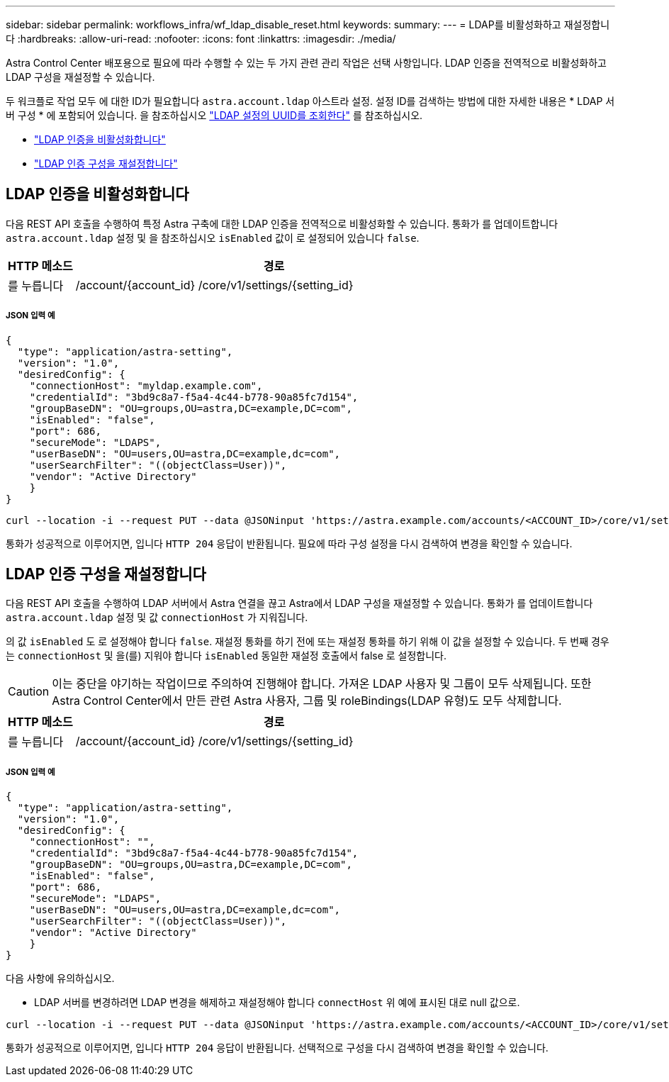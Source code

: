 ---
sidebar: sidebar 
permalink: workflows_infra/wf_ldap_disable_reset.html 
keywords:  
summary:  
---
= LDAP를 비활성화하고 재설정합니다
:hardbreaks:
:allow-uri-read: 
:nofooter: 
:icons: font
:linkattrs: 
:imagesdir: ./media/


[role="lead"]
Astra Control Center 배포용으로 필요에 따라 수행할 수 있는 두 가지 관련 관리 작업은 선택 사항입니다. LDAP 인증을 전역적으로 비활성화하고 LDAP 구성을 재설정할 수 있습니다.

두 워크플로 작업 모두 에 대한 ID가 필요합니다 `astra.account.ldap` 아스트라 설정. 설정 ID를 검색하는 방법에 대한 자세한 내용은 * LDAP 서버 구성 * 에 포함되어 있습니다. 을 참조하십시오 link:../workflows_infra/wf_ldap_configure_server.html#3-retrieve-the-uuid-of-the-ldap-setting["LDAP 설정의 UUID를 조회한다"] 를 참조하십시오.

* link:../workflows_infra/wf_ldap_disable_reset.html#disable-ldap-authentication["LDAP 인증을 비활성화합니다"]
* link:../workflows_infra/wf_ldap_disable_reset.html#reset-the-ldap-authentication-configuration["LDAP 인증 구성을 재설정합니다"]




== LDAP 인증을 비활성화합니다

다음 REST API 호출을 수행하여 특정 Astra 구축에 대한 LDAP 인증을 전역적으로 비활성화할 수 있습니다. 통화가 를 업데이트합니다 `astra.account.ldap` 설정 및 을 참조하십시오 `isEnabled` 값이 로 설정되어 있습니다 `false`.

[cols="1,6"]
|===
| HTTP 메소드 | 경로 


| 를 누릅니다 | /account/{account_id} /core/v1/settings/{setting_id} 
|===


===== JSON 입력 예

[source, json]
----
{
  "type": "application/astra-setting",
  "version": "1.0",
  "desiredConfig": {
    "connectionHost": "myldap.example.com",
    "credentialId": "3bd9c8a7-f5a4-4c44-b778-90a85fc7d154",
    "groupBaseDN": "OU=groups,OU=astra,DC=example,DC=com",
    "isEnabled": "false",
    "port": 686,
    "secureMode": "LDAPS",
    "userBaseDN": "OU=users,OU=astra,DC=example,dc=com",
    "userSearchFilter": "((objectClass=User))",
    "vendor": "Active Directory"
    }
}
----
[source, curl]
----
curl --location -i --request PUT --data @JSONinput 'https://astra.example.com/accounts/<ACCOUNT_ID>/core/v1/settings/<SETTING_ID>' --header 'Content-Type: application/astra-setting+json' --header 'Accept: */*' --header 'Authorization: Bearer <API_TOKEN>'
----
통화가 성공적으로 이루어지면, 입니다 `HTTP 204` 응답이 반환됩니다. 필요에 따라 구성 설정을 다시 검색하여 변경을 확인할 수 있습니다.



== LDAP 인증 구성을 재설정합니다

다음 REST API 호출을 수행하여 LDAP 서버에서 Astra 연결을 끊고 Astra에서 LDAP 구성을 재설정할 수 있습니다. 통화가 를 업데이트합니다 `astra.account.ldap` 설정 및 값 `connectionHost` 가 지워집니다.

의 값 `isEnabled` 도 로 설정해야 합니다 `false`. 재설정 통화를 하기 전에 또는 재설정 통화를 하기 위해 이 값을 설정할 수 있습니다. 두 번째 경우는 `connectionHost` 및 을(를) 지워야 합니다 `isEnabled` 동일한 재설정 호출에서 false 로 설정합니다.


CAUTION: 이는 중단을 야기하는 작업이므로 주의하여 진행해야 합니다. 가져온 LDAP 사용자 및 그룹이 모두 삭제됩니다. 또한 Astra Control Center에서 만든 관련 Astra 사용자, 그룹 및 roleBindings(LDAP 유형)도 모두 삭제합니다.

[cols="1,6"]
|===
| HTTP 메소드 | 경로 


| 를 누릅니다 | /account/{account_id} /core/v1/settings/{setting_id} 
|===


===== JSON 입력 예

[source, json]
----
{
  "type": "application/astra-setting",
  "version": "1.0",
  "desiredConfig": {
    "connectionHost": "",
    "credentialId": "3bd9c8a7-f5a4-4c44-b778-90a85fc7d154",
    "groupBaseDN": "OU=groups,OU=astra,DC=example,DC=com",
    "isEnabled": "false",
    "port": 686,
    "secureMode": "LDAPS",
    "userBaseDN": "OU=users,OU=astra,DC=example,dc=com",
    "userSearchFilter": "((objectClass=User))",
    "vendor": "Active Directory"
    }
}
----
다음 사항에 유의하십시오.

* LDAP 서버를 변경하려면 LDAP 변경을 해제하고 재설정해야 합니다 `connectHost` 위 예에 표시된 대로 null 값으로.


[source, curl]
----
curl --location -i --request PUT --data @JSONinput 'https://astra.example.com/accounts/<ACCOUNT_ID>/core/v1/settings/<SETTING_ID>' --header 'Content-Type: application/astra-setting+json' --header 'Accept: */*' --header 'Authorization: Bearer <API_TOKEN>'
----
통화가 성공적으로 이루어지면, 입니다 `HTTP 204` 응답이 반환됩니다. 선택적으로 구성을 다시 검색하여 변경을 확인할 수 있습니다.
